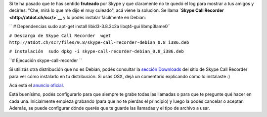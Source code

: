 .. link:
.. description:
.. tags: internet
.. date: 2011/03/30 08:12:01
.. title: Grabar conversaciones de Skype
.. slug: grabar-conversaciones-de-skype

Si te ha pasado que te has sentido **fruteado** por Skype y que
claramente no te quedó el log para mostrar a tus amigos y decirles:
"Che, mirá lo que me dijo el muy culeado", acá viene la solución. Se
llama **`Skype Call Recorder <http://atdot.ch/scr/>`__** y lo podés
instalar fácilmente en Debian:

``  # Dependencias  sudo apt-get install libid3-3.8.3c2a libqt4-gui ﻿libmp3lame0``

``# Descarga de Skype Call Recorder  wget http://atdot.ch/scr/files/0.8/skype-call-recorder-debian_0.8_i386.deb``

``# Instalación  sudo dpkg -i skype-call-recorder-debian_0.8_i386.deb``

``# Ejecución  skype-call-recorder ``

Si utilizás otra distribución que no es Debian, podés consultar la
`sección Downloads <http://atdot.ch/scr/download/>`__ del sitio de Skype
Call Recorder para ver cómo instalarlo en tu distribución. Si usás OSX,
dejá un comentario explicando cómo lo instalaste :)

Acá está el `anuncio
oficial <http://forum.skype.com/index.php?showtopic=138491>`__.

Está buenísimo, podés configurarlo para que siempre te grabe todas las
llamadas o para que te pregunte qué hacer en cada una. Inicialmente
empieza grabando (para que no te pierdas el principio) y luego la podés
cancelar o aceptar. Además, se puede configurar dónde querés que te
guarde las llamadas y el tipo de archivo a usar.

 
